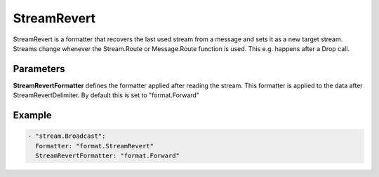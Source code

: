 .. Autogenerated by Gollum RST generator (docs/generator/*.go)

StreamRevert
============

StreamRevert is a formatter that recovers the last used stream from a message
and sets it as a new target stream. Streams change whenever the Stream.Route
or Message.Route function is used. This e.g. happens after a Drop call.



Parameters
----------

**StreamRevertFormatter**
defines the formatter applied after reading the stream.
This formatter is applied to the data after StreamRevertDelimiter.
By default this is set to "format.Forward"


Example
-------

.. code-block:: yaml

	 - "stream.Broadcast":
	   Formatter: "format.StreamRevert"
	   StreamRevertFormatter: "format.Forward"
	


